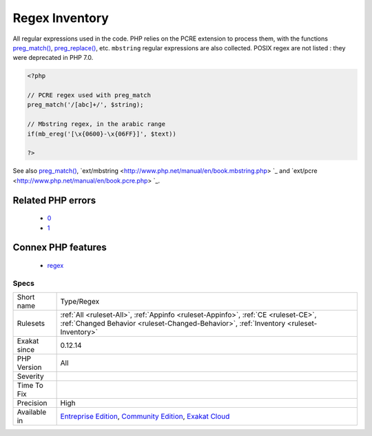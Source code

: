 .. _type-regex:

.. _regex-inventory:

Regex Inventory
+++++++++++++++

.. meta::
	:description:
		Regex Inventory: All regular expressions used in the code.
	:twitter:card: summary_large_image
	:twitter:site: @exakat
	:twitter:title: Regex Inventory
	:twitter:description: Regex Inventory: All regular expressions used in the code
	:twitter:creator: @exakat
	:twitter:image:src: https://www.exakat.io/wp-content/uploads/2020/06/logo-exakat.png
	:og:image: https://www.exakat.io/wp-content/uploads/2020/06/logo-exakat.png
	:og:title: Regex Inventory
	:og:type: article
	:og:description: All regular expressions used in the code
	:og:url: https://php-tips.readthedocs.io/en/latest/tips/Type/Regex.html
	:og:locale: en
All regular expressions used in the code. PHP relies on the PCRE extension to process them, with the functions `preg_match() <https://www.php.net/preg_match>`_, `preg_replace() <https://www.php.net/preg_replace>`_, etc. 
``mbstring`` regular expressions are also collected. POSIX regex are not listed : they were deprecated in PHP 7.0.

.. code-block:: php
   
   <?php
   
   // PCRE regex used with preg_match
   preg_match('/[abc]+/', $string);
   
   // Mbstring regex, in the arabic range
   if(mb_ereg('[\x{0600}-\x{06FF}]', $text))
   
   ?>

See also `preg_match() <https://www.php.net/preg_match>`_, `ext/mbstring <http://www.php.net/manual/en/book.mbstring.php> `_ and `ext/pcre <http://www.php.net/manual/en/book.pcre.php> `_.

Related PHP errors 
-------------------

  + `0 <https://php-errors.readthedocs.io/en/latest/messages/Delimiter+must+not+be+alphanumeric+or+backslash.html>`_
  + `1 <https://php-errors.readthedocs.io/en/latest/messages/No+ending+delimiter+%27%2F%27.html>`_



Connex PHP features
-------------------

  + `regex <https://php-dictionary.readthedocs.io/en/latest/dictionary/regex.ini.html>`_


Specs
_____

+--------------+-----------------------------------------------------------------------------------------------------------------------------------------------------------------------------------------+
| Short name   | Type/Regex                                                                                                                                                                              |
+--------------+-----------------------------------------------------------------------------------------------------------------------------------------------------------------------------------------+
| Rulesets     | :ref:`All <ruleset-All>`, :ref:`Appinfo <ruleset-Appinfo>`, :ref:`CE <ruleset-CE>`, :ref:`Changed Behavior <ruleset-Changed-Behavior>`, :ref:`Inventory <ruleset-Inventory>`            |
+--------------+-----------------------------------------------------------------------------------------------------------------------------------------------------------------------------------------+
| Exakat since | 0.12.14                                                                                                                                                                                 |
+--------------+-----------------------------------------------------------------------------------------------------------------------------------------------------------------------------------------+
| PHP Version  | All                                                                                                                                                                                     |
+--------------+-----------------------------------------------------------------------------------------------------------------------------------------------------------------------------------------+
| Severity     |                                                                                                                                                                                         |
+--------------+-----------------------------------------------------------------------------------------------------------------------------------------------------------------------------------------+
| Time To Fix  |                                                                                                                                                                                         |
+--------------+-----------------------------------------------------------------------------------------------------------------------------------------------------------------------------------------+
| Precision    | High                                                                                                                                                                                    |
+--------------+-----------------------------------------------------------------------------------------------------------------------------------------------------------------------------------------+
| Available in | `Entreprise Edition <https://www.exakat.io/entreprise-edition>`_, `Community Edition <https://www.exakat.io/community-edition>`_, `Exakat Cloud <https://www.exakat.io/exakat-cloud/>`_ |
+--------------+-----------------------------------------------------------------------------------------------------------------------------------------------------------------------------------------+


